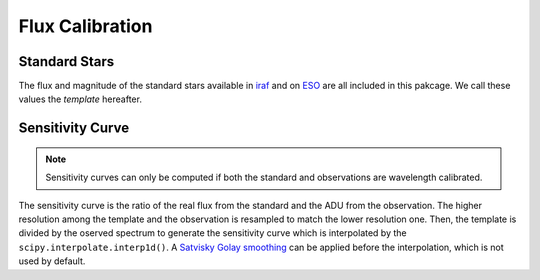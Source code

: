 Flux Calibration
================

Standard Stars
--------------
The flux and magnitude of the standard stars available in `iraf <https://github.com/iraf-community/iraf>`_ and on `ESO <https://www.eso.org/sci/observing/tools/standards/spectra.html>`_ are all included in this pakcage. We call these values the *template* hereafter.

Sensitivity Curve
-----------------
.. note::

  Sensitivity curves can only be computed if both the standard and observations are wavelength calibrated.

The sensitivity curve is the ratio of the real flux from the standard and the ADU from the observation. The higher resolution among the template and the observation is resampled to match the lower resolution one. Then, the template is divided by the oserved spectrum to generate the sensitivity curve which is interpolated by the ``scipy.interpolate.interp1d()``. A `Satvisky Golay smoothing <https://docs.scipy.org/doc/scipy/reference/generated/scipy.signal.savgol_filter.html>`_ can be applied before the interpolation, which is not used by default.



